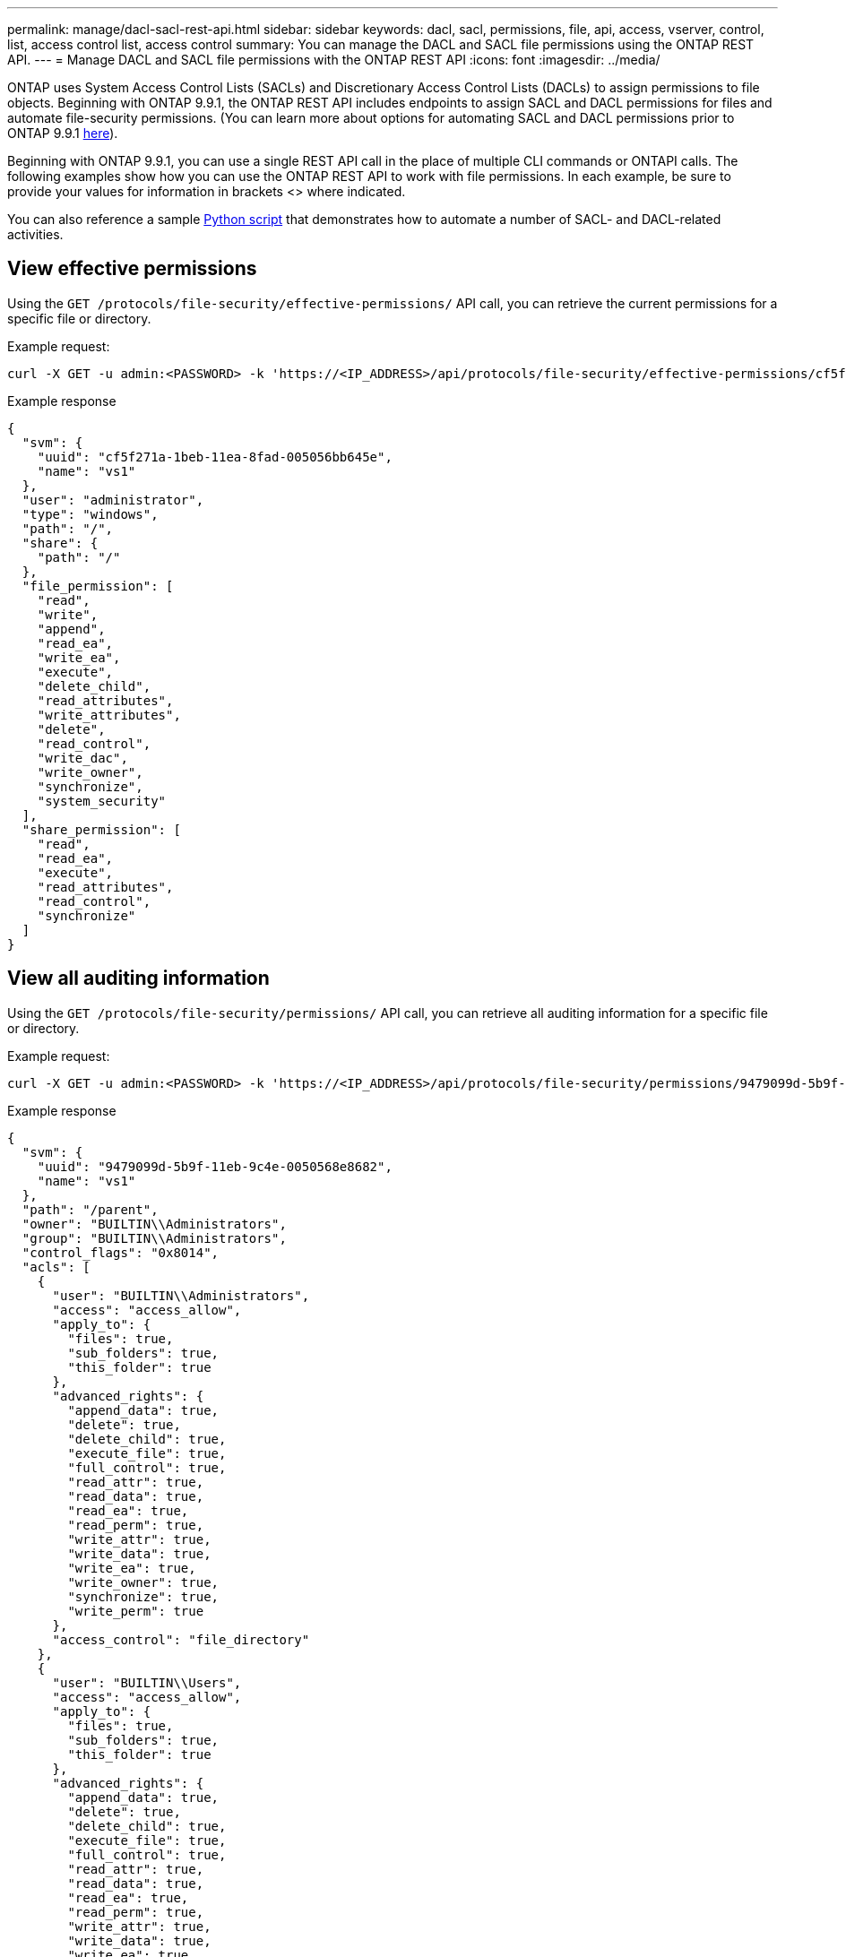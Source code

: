 ---
permalink: manage/dacl-sacl-rest-api.html
sidebar: sidebar
keywords: dacl, sacl, permissions, file, api, access, vserver, control, list, access control list, access control
summary: You can manage the DACL and SACL file permissions using the ONTAP REST API.
---
= Manage DACL and SACL file permissions with the ONTAP REST API
:icons: font
:imagesdir: ../media/

[.lead]
ONTAP uses System Access Control Lists (SACLs) and Discretionary Access Control Lists (DACLs) to assign permissions to file objects. Beginning with ONTAP 9.9.1, the ONTAP REST API includes endpoints to assign SACL and DACL permissions for files and automate file-security permissions. (You can learn more about options for automating SACL and DACL permissions prior to ONTAP 9.9.1 https://netapp.io/2020/11/09/private-cli-passthrough-ontap-rest-api/[here^]).

Beginning with ONTAP 9.9.1, you can use a single REST API call in the place of multiple CLI commands or ONTAPI calls. The following examples show how you can use the ONTAP REST API to work with file permissions. In each example, be sure to provide your values for information in brackets <> where indicated.

You can also reference a sample https://github.com/NetApp/ontap-rest-python/blob/master/examples/rest_api/file_security_permissions.py[Python script^] that demonstrates how to automate a number of SACL- and DACL-related activities.

// GET
== View effective permissions
Using the `GET /protocols/file-security/effective-permissions/` API call, you can retrieve the current permissions for a specific file or directory.

.Example request:

[source,curl]
----
curl -X GET -u admin:<PASSWORD> -k 'https://<IP_ADDRESS>/api/protocols/file-security/effective-permissions/cf5f271a-1beb-11ea-8fad-005056bb645e/administrator/windows/%2F?share.name=sh1&return_records=true'
----

.Example response
[source,json]
----
{
  "svm": {
    "uuid": "cf5f271a-1beb-11ea-8fad-005056bb645e",
    "name": "vs1"
  },
  "user": "administrator",
  "type": "windows",
  "path": "/",
  "share": {
    "path": "/"
  },
  "file_permission": [
    "read",
    "write",
    "append",
    "read_ea",
    "write_ea",
    "execute",
    "delete_child",
    "read_attributes",
    "write_attributes",
    "delete",
    "read_control",
    "write_dac",
    "write_owner",
    "synchronize",
    "system_security"
  ],
  "share_permission": [
    "read",
    "read_ea",
    "execute",
    "read_attributes",
    "read_control",
    "synchronize"
  ]
}
----

// GET
== View all auditing information
Using the `GET /protocols/file-security/permissions/` API call, you can retrieve all auditing information for a specific file or directory.

.Example request:

[source,curl]
----
curl -X GET -u admin:<PASSWORD> -k 'https://<IP_ADDRESS>/api/protocols/file-security/permissions/9479099d-5b9f-11eb-9c4e-0050568e8682/%2Fparent'
----

.Example response
[source,json]
----
{
  "svm": {
    "uuid": "9479099d-5b9f-11eb-9c4e-0050568e8682",
    "name": "vs1"
  },
  "path": "/parent",
  "owner": "BUILTIN\\Administrators",
  "group": "BUILTIN\\Administrators",
  "control_flags": "0x8014",
  "acls": [
    {
      "user": "BUILTIN\\Administrators",
      "access": "access_allow",
      "apply_to": {
        "files": true,
        "sub_folders": true,
        "this_folder": true
      },
      "advanced_rights": {
        "append_data": true,
        "delete": true,
        "delete_child": true,
        "execute_file": true,
        "full_control": true,
        "read_attr": true,
        "read_data": true,
        "read_ea": true,
        "read_perm": true,
        "write_attr": true,
        "write_data": true,
        "write_ea": true,
        "write_owner": true,
        "synchronize": true,
        "write_perm": true
      },
      "access_control": "file_directory"
    },
    {
      "user": "BUILTIN\\Users",
      "access": "access_allow",
      "apply_to": {
        "files": true,
        "sub_folders": true,
        "this_folder": true
      },
      "advanced_rights": {
        "append_data": true,
        "delete": true,
        "delete_child": true,
        "execute_file": true,
        "full_control": true,
        "read_attr": true,
        "read_data": true,
        "read_ea": true,
        "read_perm": true,
        "write_attr": true,
        "write_data": true,
        "write_ea": true,
        "write_owner": true,
        "synchronize": true,
        "write_perm": true
      },
      "access_control": "file_directory"
    }
  ],
  "inode": 64,
  "security_style": "mixed",
  "effective_style": "ntfs",
  "dos_attributes": "10",
  "text_dos_attr": "----D---",
  "user_id": "0",
  "group_id": "0",
  "mode_bits": 777,
  "text_mode_bits": "rwxrwxrwx"
}

----

// POST
== Apply new permissions
Using the `POST /protocols/file-security/permissions/` API call, you can apply a new security descriptor to a file or directory.

//DONE
.Example request

[source,curl]
----
curl -u admin:<PASSWORD> -X POST -d '{ \"acls\": [ { \"access\": \"access_allow\", \"advanced_rights\": { \"append_data\": true, \"delete\": true, \"delete_child\": true, \"execute_file\": true, \"full_control\": true, \"read_attr\": true, \"read_data\": true, \"read_ea\": true, \"read_perm\": true, \"write_attr\": true, \"write_data\": true, \"write_ea\": true, \"write_owner\": true, \"write_perm\": true }, \"apply_to\": { \"files\": true, \"sub_folders\": true, \"this_folder\": true }, \"user\": \"administrator\" } ], \"control_flags\": \"32788\", \"group\": \"S-1-5-21-2233347455-2266964949-1780268902-69700\", \"ignore_paths\": [ \"/parent/child2\" ], \"owner\": \"S-1-5-21-2233347455-2266964949-1780268902-69304\", \"propagation_mode\": \"propagate\"}' -k 'https://<IP_ADDRESS>/api/protocols/file-security/permissions/9479099d-5b9f-11eb-9c4e-0050568e8682/%2Fparent?return_timeout=0'
----
.Example response
[source,json]
----
{
  "job": {
    "uuid": "3015c294-5bbc-11eb-9c4e-0050568e8682",
    "_links": {
      "self": {
        "href": "/api/cluster/jobs/3015c294-5bbc-11eb-9c4e-0050568e8682"
      }
    }
  }
}
----

// PATCH
== Update security descriptor information
Using the `PATCH /protocols/file-security/permissions/` API call, you can update specific security descriptor information for a file or directory, such as the primary owner, group, or control flags.


.Example request
[source,curl]
----
curl -u admin:<PASSWORD> -X PATCH -d '{ \"control_flags\": \"32788\", \"group\": \"everyone\", \"owner\": \"user1\"}' -k 'https://<IP_ADDRESS>/api/protocols/file-security/permissions/9479099d-5b9f-11eb-9c4e-0050568e8682/%2Fparent?return_timeout=0'
----
.Example response
[source,json]
----
{
  "job": {
    "uuid": "6f89e612-5bbd-11eb-9c4e-0050568e8682",
    "_links": {
      "self": {
        "href": "/api/cluster/jobs/6f89e612-5bbd-11eb-9c4e-0050568e8682"
      }
    }
  }
}
----

== Delete an existing SACL/DACL Access Control Entry (ACE)
Using the `DELETE /protocols/file-security/permissions/` API call, you can delete an existing ACE from a file for directory. This example propagates the change to any child objects.

.Example request
[source,curl]
----
curl -u admin:<PASSWORD> -X DELETE -d '{ \"access\": \"access_allow\", \"apply_to\": { \"files\": true, \"sub_folders\": true, \"this_folder\": true }, \"ignore_paths\": [ \"/parent/child2\" ], \"propagation_mode\": \"propagate\"}' -k 'https://<IP_ADDRESS>/api/protocols/file-security/permissions/9479099d-5b9f-11eb-9c4e-0050568e8682/%2Fparent/acl/himanshu?return_timeout=0'
----

.Example response
[source,json]
----
{
  "job": {
    "uuid": "e5683b61-5bbf-11eb-9c4e-0050568e8682",
    "_links": {
      "self": {
        "href": "/api/cluster/jobs/e5683b61-5bbf-11eb-9c4e-0050568e8682"
      }
    }
  }
}
----

== ONTAP REST API versus ONTAP CLI commands
The ONTAP REST API enables you to automate workflows with fewer commands than the ONTAP CLI for many tasks. For example, you can use a single POST API method to modify a security descriptor for a file, instead of using multiple CLI commands. The following table shows the CLI commands that you would need to complete common filesystem permission tasks versus the corresponding REST API calls:

|===
|ONTAP REST API |ONTAP CLI

|`GET /protocols/file-security/effective-permissions/`
a|`vserver security file-directory show-effective-permissions`

|`POST /protocols/file-security/permissions/`
a|

. `vserver security file-directory ntfs create`
. `vserver security file-directory ntfs dacl add`
. `vserver security file-directory ntfs sacl add`
. `vserver security file-directory policy create`
. `vserver security file-directory policy task add`
. `vserver security file-directory apply`

|`PATCH /protocols/file-security/permissions/`
a|`vserver security file-directory ntfs modify`

|`DELETE /protocols/file-security/permissions/`
a|

. `vserver security file-directory ntfs dacl remove`
. `vserver security file-directory ntfs sacl remove`
|===

== Related information

* https://github.com/NetApp/ontap-rest-python/blob/master/examples/rest_api/file_security_permissions.py[ONTAP REST API DACL/SACL permissions example Python script^]
* https://netapp.io/2021/06/28/simplified-management-of-file-security-permissions-with-ontap-rest-apis/[Simplified management of file-security permissions with ONTAP REST APIs^]
* https://netapp.io/2020/11/09/private-cli-passthrough-ontap-rest-api/[Using the private CLI passthrough with the ONTAP REST API (for versions of ONTAP prior to version 9.9.1)^]
